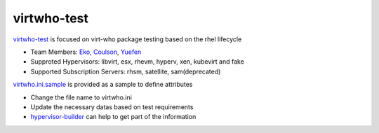 virtwho-test
=========

`virtwho-test`_ is focused on virt-who package testing based on the rhel lifecycle

* Team Members: `Eko`_, `Coulson`_, `Yuefen`_
* Supproted Hypervisors: libvirt, esx, rhevm, hyperv, xen, kubevirt and fake
* Supported Subscription Servers: rhsm, satellite, sam(deprecated)

`virtwho.ini.sample`_ is provided as a sample to define attributes

* Change the file name to virtwho.ini
* Update the necessary datas based on test requirements
* `hypervisor-builder`_ can help to get part of the information

.. _virtwho-test: https://github.com/VirtwhoQE/virtwho-test
.. _Eko: https://github.com/eko999
.. _Coulson: https://github.com/hkx303
.. _Yuefen: https://github.com/Junefen
.. _virtwho.ini.sample:
    https://github.com/VirtwhoQE/virtwho-test/blob/master/virtwho.ini.sample
.. _hypervisor-builder: https://github.com/VirtwhoQE/hypervisor-builder
